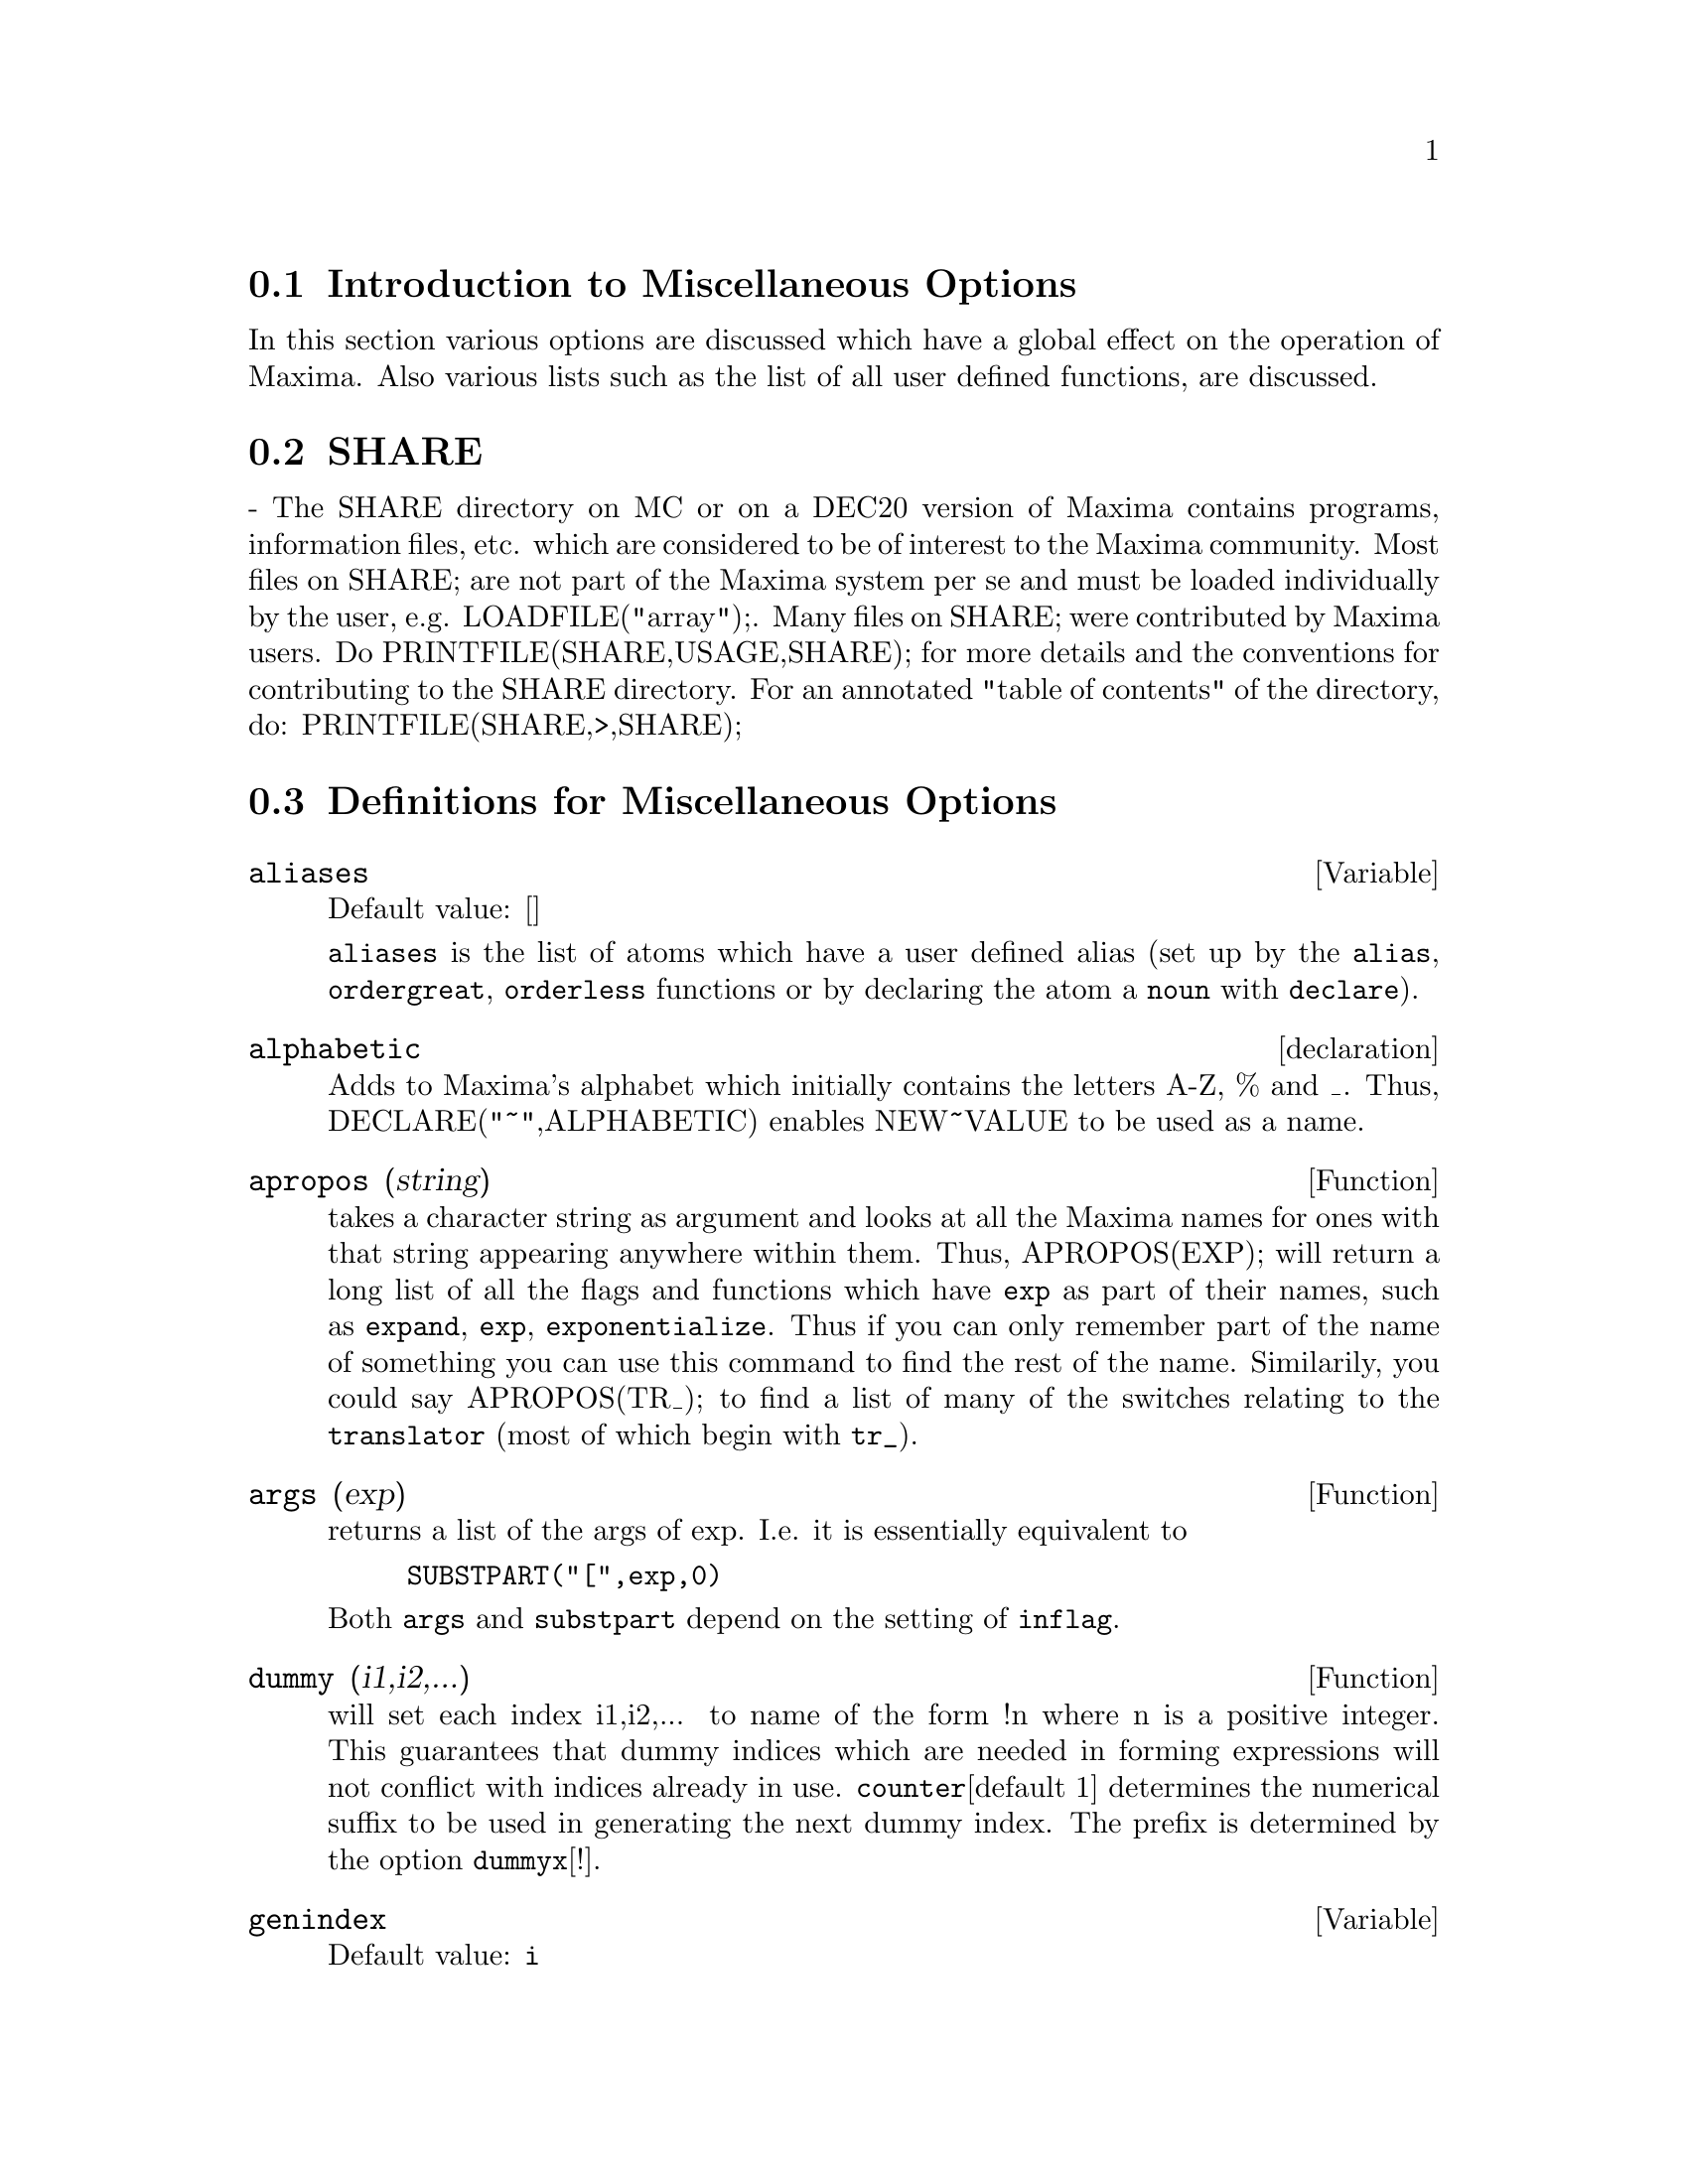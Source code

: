 @menu
* Introduction to Miscellaneous Options::  
* SHARE::                       
* Definitions for Miscellaneous Options::  
@end menu

@node Introduction to Miscellaneous Options, SHARE, Miscellaneous Options, Miscellaneous Options
@section Introduction to Miscellaneous Options

In this section various options are discussed which have a global effect
on the operation of Maxima.   Also various lists such as the list of all
user defined functions, are discussed.

@node SHARE, Definitions for Miscellaneous Options, Introduction to Miscellaneous Options, Miscellaneous Options
@section SHARE
@c SHARE STILL EXISTS BUT THIS DESCRIPTION IS WAY WAY OUT OF DATE
 - The SHARE directory on MC or on a DEC20 version of Maxima
contains programs, information files, etc.  which are considered to be
of interest to the Maxima community.  Most files on SHARE; are not
part of the Maxima system per se and must be loaded individually by
the user, e.g.  LOADFILE("array");. Many files on SHARE;
were contributed by Maxima users.  Do PRINTFILE(SHARE,USAGE,SHARE);
for more details and the conventions for contributing to the SHARE
directory.  For an annotated "table of contents" of the directory, do:
PRINTFILE(SHARE,>,SHARE);

@c end concepts Miscellaneous Options
@node Definitions for Miscellaneous Options,  , SHARE, Miscellaneous Options
@section Definitions for Miscellaneous Options

@defvar aliases
Default value: []

@code{aliases} is the list of atoms which have a user defined alias (set up by
the @code{alias}, @code{ordergreat}, @code{orderless} functions or by declaring the atom a
@code{noun} with @code{declare}).
@end defvar


@defvr declaration alphabetic
Adds to Maxima's alphabet which initially contains
the letters A-Z, % and _.
Thus, DECLARE("~",ALPHABETIC) enables NEW~VALUE to be used as a name.

@end defvr

@defun apropos (string)
takes a character string as argument and looks at all
the Maxima names for ones with that string appearing anywhere within
them.  Thus, APROPOS(EXP); will return a long list of all the flags
and functions which have @code{exp} as part of their names, such as @code{expand},
@code{exp}, @code{exponentialize}.  Thus if you can only remember part of the name
of something you can use this command to find the rest of the name.
Similarily, you could say APROPOS(TR_); to find a list of many of the
switches relating to the @code{translator} (most of which begin with @code{tr_}).

@end defun

@defun args (exp)
returns a list of the args of exp.  I.e. it is
essentially equivalent to
@example
SUBSTPART("[",exp,0)
@end example
Both @code{args} and
@code{substpart} depend on the setting of @code{inflag}.

@end defun

@defun dummy (i1,i2,...)
will set each index i1,i2,... to name of the form !n
where n is a positive integer.  This guarantees that dummy indices
which are needed in forming expressions will not conflict with indices
already in use.  @code{counter}[default 1] determines the numerical suffix to
be used in generating the next dummy index.  The prefix is determined
by the option @code{dummyx}[!].

@end defun

@defvar genindex
Default value: @code{i}

@code{genindex} is the alphabetic prefix used to generate the
next variable of summation when necessary.

@end defvar

@defvar gensumnum
Default value: 0

@code{gensumnum} is the numeric suffix used to generate the next variable
of summation.  If it is set to @code{false} then the index will consist only
of @code{genindex} with no numeric suffix.

@end defvar

@defvar inf
Real positive infinity.

@end defvar

@defvar infinity
Complex infinity, an infinite magnitude of arbitrary phase
angle.  See also @code{inf} and @code{minf}.

@end defvar

@defvar infolists
Default value: []

@code{infolists} is a list of the names of all of the information
lists in Maxima. These are:

@code{labels} - all bound @code{%i}, @code{%o}, and @code{%t} labels.

@code{values} - all bound atoms which are user variables, not Maxima
options or switches, created by @code{:} or @code{::} or functional binding.
@c WHAT IS INTENDED BY "FUNCTIONAL BINDING" HERE ??

@code{functions} - all user-defined functions, created by @code{:=}.

@code{arrays} - declared and undeclared arrays, created by @code{:}, @code{::}, or @code{:=}.

@code{macros} - any macros defined by the user.

@code{myoptions} - all options ever reset by the user (whether or not they
are later reset to their default values).

@code{rules} - user-defined pattern matching and simplification rules, created
by @code{tellsimp}, @code{tellsimpafter}, @code{defmatch}, or @code{defrule}.

@code{aliases} - atoms which have a user-defined alias, created by the @code{alias},
@code{ordergreat}, @code{orderless} functions or by declaring the atom as a @code{noun}
with @code{declare}.

@code{dependencies} - atoms which have functional dependencies, created by the
@code{depends} or @code{gradef} functions.

@code{gradefs} - functions which have user-defined derivatives, created by the
@code{gradef} function.

@c UMM, WE REALLY NEED TO BE SPECIFIC -- WHAT DOES "ETC" CONTAIN HERE ??
@code{props} - atoms which have any property other than those mentioned
above, such as atvalues, matchdeclares, etc., as well as properties
specified in the @code{declare} function.

@code{let_rule_packages} - a list of all the user-defined let rule packages
plus the special package @code{default_let_rule_package}.
(@code{default_let_rule_package} is the name of the rule package used when
one is not explicitly set by the user.)

@end defvar

@defun integerp (@var{expr})
Returns @code{true} if @var{expr} is an integer, otherwise @code{false}.
@c ACCORDING TO WHICH CRITERIA DOES MAXIMA JUDGE INTEGERNESS ??
@c CAN YOU DECLARE A VARIABLE TO BE AN INTEGER ??

@end defun

@defvar m1pbranch
Default value: @code{false}

@code{m1pbranch} is the principal branch for @code{-1} to a power.
Quantities such as @code{(-1)^(1/3)} (that is, an "odd" rational exponent) and 
@code{(-1)^(1/4)} (that is, an "even" rational exponent) are handled as follows:

@c REDRAW THIS AS A TABLE
@example
              domain:real
                            
(-1)^(1/3):      -1         
(-1)^(1/4):   (-1)^(1/4)   

             domain:complex              
m1pbranch:false          m1pbranch:true
(-1)^(1/3)               1/2+%i*sqrt(3)/2
(-1)^(1/4)              sqrt(2)/2+%i*sqrt(2)/2
@end example

@end defvar

@c DOES numberp RETURN true FOR ANY ARGUMENT OTHER THAN A LITERAL NUMBER ??
@defun numberp (@var{expr})
Returns @code{true} if @var{expr} is an integer, a rational number, a
floating point number, or a bigfloat, otherwise @code{false}.

@end defun

@defun properties (@var{a})
Returns a list of the names of all the
properties associated with the atom @var{a}.

@end defun

@c WHAT IS HIDDEN IN THE "etc" HERE ??
@defvr {special symbol} props
@code{props} are atoms which have any property other than those explicitly
mentioned in @code{infolists}, such as atvalues, matchdeclares, etc., as well
as properties specified in the @code{declare} function.

@end defvr

@defun propvars (@var{prop})
Returns a list of those atoms on the @code{props} list which
have the property indicated by @var{prop}.  Thus @code{propvars (atvalue)}
returns a list of atoms which have atvalues.

@end defun

@defun put (@var{atom}, @var{value}, @var{indicator})
Assigns @var{value} to the property (specified by @var{indicator}) of @var{atom}.
@var{indicator} may be the name of any property, not just a system-defined property.

@code{put} evaluates its arguments. 
@code{put} returns @var{value}.

Examples:

@example
(%i1) put (foo, (a+b)^5, expr);
                                   5
(%o1)                       (b + a)
(%i2) put (foo, "Hello", str);
(%o2)                         Hello
(%i3) properties (foo);
(%o3)            [[user properties, str, expr]]
(%i4) get (foo, expr);
                                   5
(%o4)                       (b + a)
(%i5) get (foo, str);
(%o5)                         Hello
@end example

@end defun

@defun qput (@var{atom}, @var{value}, @var{indicator})
Assigns @var{value} to the property (specified by @var{indicator}) of @var{atom}.
This is the same as @code{put},
except that the arguments are quoted.

Example:

@example
(%i1) foo: aa$ 
(%i2) bar: bb$
(%i3) baz: cc$
(%i4) put (foo, bar, baz);
(%o4)                          bb
(%i5) properties (aa);
(%o5)                [[user properties, cc]]
(%i6) get (aa, cc);
(%o6)                          bb
(%i7) qput (foo, bar, baz);
(%o7)                          bar
(%i8) properties (foo);
(%o8)            [value, [user properties, baz]]
(%i9) get ('foo, 'baz);
(%o9)                          bar
@end example

@end defun

@defun rem (@var{atom}, @var{indicator})
Removes the property indicated by @var{indicator} from @var{atom}.

@c NEED AN EXAMPLE HERE
@end defun

@defun remove (@var{atom_1}, @var{property_1}, ..., @var{atom_n}, @var{property_n})
@defunx remove ([@var{atom_1}, ..., @var{atom_m}], [@var{property_1}, ..., @var{property_n}], ...)
Removes properties associated with atoms.

@code{remove (@var{atom_1}, @var{property_1}, ..., @var{atom_n}, @var{property_n})}
removes @code{property_k} from @code{atom_k}.

@code{remove ([@var{atom_1}, ..., @var{atom_m}], [@var{property_1}, ..., @var{property_n}], ...)}
removes all properties @code{@var{property_1}, ..., @var{property_n}}
from all atoms @var{atom_1}, ..., @var{atom_m}.
There may be more than one pair of lists.

@c SHOULD REFER TO A LIST OF ALL SYSTEM-DEFINED PROPERTIES HERE.
The removed properties may be system-defined properties such as
@code{function} or @code{mode_declare}, or user-defined properties.

A property may be @code{transfun} to remove
the translated Lisp version of a function.
After executing this, the Maxima version of the function is executed
rather than the translated version.

A property may be @code{op} or @code{operator} to remove a syntax extension given to an atom.
If an atom is "@code{all}" then the property is removed from
all atoms which have it.

@code{remove} always returns @code{done} whether or not an atom has a specified property.
This behavior is unlike the more specific remove functions
(@code{remvalue}, @code{remarray}, @code{remfunction}, and @code{remrule}).

@c IN SERIOUS NEED OF EXAMPLES HERE
@end defun

@defun remvalue (name1, name2, ...)
Removes the values of user variables
(which can be subscripted) from the system.  If name is @code{all} then the
values of all user variables are removed.  Values are those items
given names by the user as opposed to those which are automatically
labeled by Maxima as Ci, Di, or Ei.

@end defun

@defun rncombine (@var{expr})
transforms @var{expr} by combining all terms of @var{expr} that have
identical denominators or denominators that differ from each other by
numerical factors only.  This is slightly different from the behavior
of @code{combine}, which collects terms that have identical denominators.
Setting @code{pfeformat: true} and using @code{combine} will achieve results similar
to those that can be obtained with @code{rncombine}, but @code{rncombine} takes the
additional step of cross-multiplying numerical denominator factors.
This results in neater forms, and the possiblity of recognizing some
cancellations.

@end defun

@defun scalarp (@var{expr})
is @code{true} if @var{expr} is a number, constant, or variable
declared @code{scalar} with @code{declare}, or composed entirely of numbers, constants, and such
variables, but not containing matrices or lists.

@end defun

@defun setup_autoload (@var{filename}, @var{function_1}, ..., @var{function_n})
Specifies that
if any of @var{function_1}, ..., @var{function_n} are referenced and not yet defined,
@var{filename} is loaded via @code{load}.
@var{filename} usually contains definitions for the functions specified,
although that is not enforced.

@code{setup_autoload} does not work for array functions.

@code{setup_autoload} quotes its arguments.

Example:

@c EXAMPLE GENERATED FROM FOLLOWING INPUT
@c legendre_p (1, %pi);
@c setup_autoload ("specfun.mac", legendre_p, ultraspherical);
@c ultraspherical (2, 1/2, %pi);
@c legendre_p (1, %pi);
@c legendre_q (1, %pi);
@example
(%i1) legendre_p (1, %pi);
(%o1)                  legendre_p(1, %pi)
(%i2) setup_autoload ("specfun.mac", legendre_p, ultraspherical);
(%o2)                         done
(%i3) ultraspherical (2, 1/2, %pi);
Warning - you are redefining the Macsyma function ultraspherical
Warning - you are redefining the Macsyma function legendre_p
                            2
                 3 (%pi - 1)
(%o3)            ------------ + 3 (%pi - 1) + 1
                      2
(%i4) legendre_p (1, %pi);
(%o4)                          %pi
(%i5) legendre_q (1, %pi);
                              %pi + 1
                      %pi log(-------)
                              1 - %pi
(%o5)                 ---------------- - 1
                             2
@end example

@end defun

